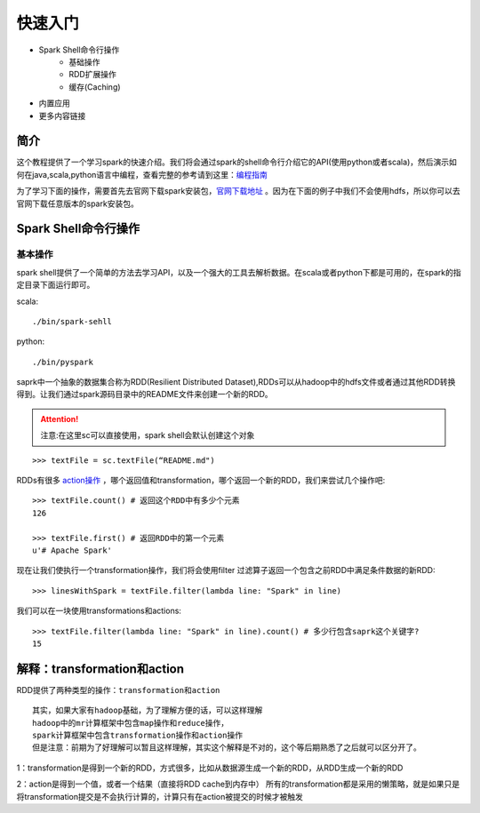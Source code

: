 快速入门
=============

* Spark Shell命令行操作
     * 基础操作
     * RDD扩展操作
     * 缓存(Caching)
* 内置应用
* 更多内容链接

简介
------------------------
这个教程提供了一个学习spark的快速介绍。我们将会通过spark的shell命令行介绍它的API(使用python或者scala)，然后演示如何在java,scala,python语言中编程，查看完整的参考请到这里：`编程指南 <http://spark.apache.org/docs/latest/programming-guide.html>`_

为了学习下面的操作，需要首先去官网下载spark安装包，`官网下载地址 <http://spark.apache.org/downloads.html>`_ 。因为在下面的例子中我们不会使用hdfs，所以你可以去官网下载任意版本的spark安装包。



Spark Shell命令行操作
---------------------
基本操作
~~~~~~~~~
spark shell提供了一个简单的方法去学习API，以及一个强大的工具去解析数据。在scala或者python下都是可用的，在spark的指定目录下面运行即可。

scala::

	./bin/spark-sehll

python::

	./bin/pyspark

saprk中一个抽象的数据集合称为RDD(Resilient Distributed Dataset),RDDs可以从hadoop中的hdfs文件或者通过其他RDD转换得到。让我们通过spark源码目录中的README文件来创建一个新的RDD。

.. Attention:: 注意:在这里sc可以直接使用，spark shell会默认创建这个对象

::

	>>> textFile = sc.textFile(“README.md")


RDDs有很多 `action操作 <http://spark.apache.org/docs/latest/programming-guide.html\#actions>`_ ，哪个返回值和transformation，哪个返回一个新的RDD，我们来尝试几个操作吧::

	>>> textFile.count() # 返回这个RDD中有多少个元素
	126

	>>> textFile.first() # 返回RDD中的第一个元素
	u'# Apache Spark'


现在让我们使执行一个transformation操作，我们将会使用filter 过滤算子返回一个包含之前RDD中满足条件数据的新RDD::

	>>> linesWithSpark = textFile.filter(lambda line: "Spark" in line)


我们可以在一块使用transformations和actions::

	>>> textFile.filter(lambda line: "Spark" in line).count() # 多少行包含saprk这个关键字?
	15

解释：transformation和action
------------------------------
RDD提供了两种类型的操作：``transformation和action``

::

	其实，如果大家有hadoop基础，为了理解方便的话，可以这样理解
	hadoop中的mr计算框架中包含map操作和reduce操作，
	spark计算框架中包含transformation操作和action操作
	但是注意：前期为了好理解可以暂且这样理解，其实这个解释是不对的，这个等后期熟悉了之后就可以区分开了。

1：transformation是得到一个新的RDD，方式很多，比如从数据源生成一个新的RDD，从RDD生成一个新的RDD

2：action是得到一个值，或者一个结果（直接将RDD cache到内存中）
所有的transformation都是采用的懒策略，就是如果只是将transformation提交是不会执行计算的，计算只有在action被提交的时候才被触发
